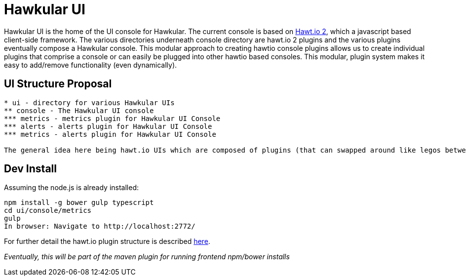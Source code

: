 = Hawkular UI

[.lead]
Hawkular UI is the home of the UI console for Hawkular.  The current console is based on https://github.com/hawtio/hawtio/blob/master/docs/Overview2dotX.md[Hawt.io 2], which a javascript based client-side framework. The various directories underneath console directory are hawt.io 2 plugins and the various plugins eventually compose a Hawkular console. This modular approach to creating hawtio console plugins allows us to create individual plugins that comprise a console or can easily  be plugged into other hawtio based consoles. This modular, plugin system makes it easy to add/remove functionality (even dynamically).


== UI Structure Proposal


....
* ui - directory for various Hawkular UIs
** console - The Hawkular UI console
*** metrics - metrics plugin for Hawkular UI Console
*** alerts - alerts plugin for Hawkular UI Console
*** metrics - alerts plugin for Hawkular UI Console

The general idea here being hawt.io UIs which are composed of plugins (that can swapped around like legos between the various UIs)

....


== Dev Install

Assuming the node.js is already installed:

....
npm install -g bower gulp typescript
cd ui/console/metrics
gulp
In browser: Navigate to http://localhost:2772/
....

For further detail the hawt.io plugin structure is described https://github.com/hawtio/hawtio/blob/master/docs/Overview2dotX.md[here].


_Eventually, this will be part of the maven plugin for running frontend npm/bower installs_
